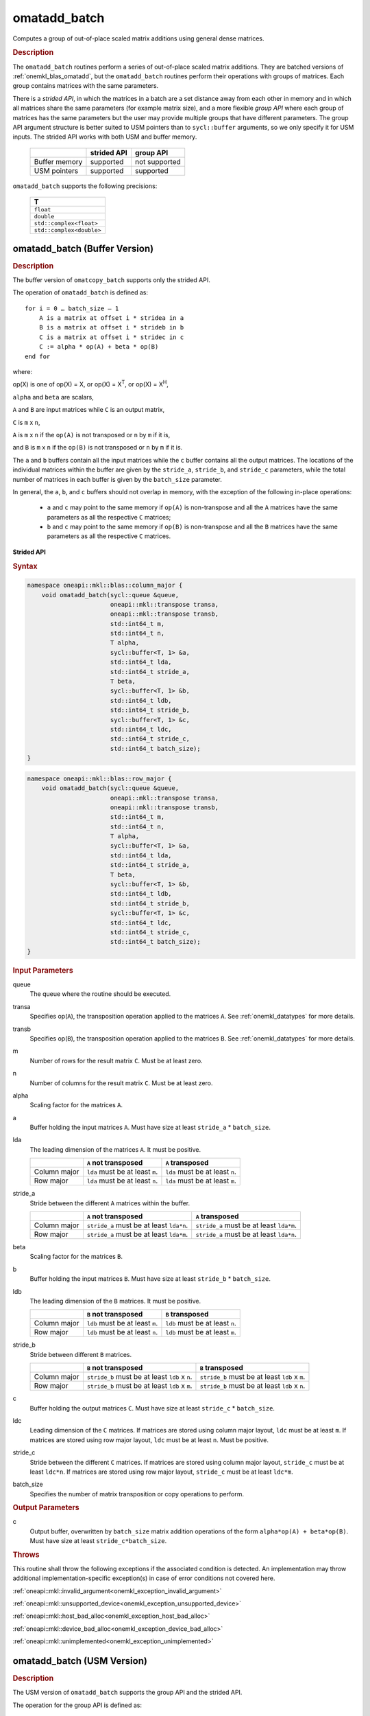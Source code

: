 .. SPDX-FileCopyrightText: 2022 Intel Corporation
..
.. SPDX-License-Identifier: CC-BY-4.0

.. _onemkl_blas_omatadd_batch:

omatadd_batch
=============

Computes a group of out-of-place scaled matrix additions using general
dense matrices.

.. _onemkl_blas_omatadd_batch_description:

.. rubric:: Description

The ``omatadd_batch`` routines perform a series of out-of-place scaled matrix
additions. They are batched versions of :ref:`onemkl_blas_omatadd`,
but the ``omatadd_batch`` routines perform their operations with
groups of matrices. Each group contains matrices with the same parameters.

There is a *strided API*, in which the matrices in a batch are a set
distance away from each other in memory and in which all matrices
share the same parameters (for example matrix size), and a more
flexible *group API* where each group of matrices has the same
parameters but the user may provide multiple groups that have
different parameters. The group API argument structure is better
suited to USM pointers than to ``sycl::buffer`` arguments, so we
only specify it for USM inputs. The strided API works with both USM
and buffer memory.

   .. list-table::
      :header-rows: 1

      * -
        - strided API
        - group API
      * - Buffer memory
        - supported
        - not supported
      * - USM pointers
        - supported
        - supported

``omatadd_batch`` supports the following precisions:

   .. list-table::
      :header-rows: 1

      * -  T 
      * -  ``float`` 
      * -  ``double`` 
      * -  ``std::complex<float>`` 
      * -  ``std::complex<double>`` 

.. _onemkl_blas_omatadd_batch_buffer:

omatadd_batch (Buffer Version)
------------------------------

.. rubric:: Description

The buffer version of ``omatcopy_batch`` supports only the strided API.

The operation of ``omatadd_batch`` is defined as:
::

   for i = 0 … batch_size – 1
       A is a matrix at offset i * stridea in a
       B is a matrix at offset i * strideb in b
       C is a matrix at offset i * stridec in c
       C := alpha * op(A) + beta * op(B)
   end for

where:

op(X) is one of op(X) = X, or op(X) = X\ :sup:`T`, or op(X) = X\ :sup:`H`,

``alpha`` and ``beta`` are scalars,

``A`` and ``B`` are input matrices while ``C`` is an output matrix,

``C`` is ``m`` x ``n``,

``A`` is ``m`` x ``n`` if the ``op(A)`` is not transposed or ``n`` by ``m`` if it is,

and ``B`` is ``m`` x ``n`` if the ``op(B)`` is not transposed or ``n`` by ``m`` if it is.

The ``a`` and ``b`` buffers contain all the input matrices while the
``c`` buffer contains all the output matrices. The locations of the
individual matrices within the buffer are given by the ``stride_a``,
``stride_b``, and ``stride_c`` parameters, while the total number of
matrices in each buffer is given by the ``batch_size`` parameter.

In general, the ``a``, ``b``, and ``c`` buffers should not overlap in
memory, with the exception of the following in-place operations:

   - ``a`` and ``c`` may point to the same memory if ``op(A)`` is non-transpose and all the ``A`` matrices have the same parameters as all the respective ``C`` matrices;

   - ``b`` and ``c`` may point to the same memory if ``op(B)`` is non-transpose and all the ``B`` matrices have the same parameters as all the respective ``C`` matrices.


**Strided API**

.. rubric:: Syntax

.. code-block:: cpp

   namespace oneapi::mkl::blas::column_major {
       void omatadd_batch(sycl::queue &queue,
                          oneapi::mkl::transpose transa,
                          oneapi::mkl::transpose transb,
                          std::int64_t m,
                          std::int64_t n,
                          T alpha,
                          sycl::buffer<T, 1> &a,
                          std::int64_t lda,
                          std::int64_t stride_a,
                          T beta,
                          sycl::buffer<T, 1> &b,
                          std::int64_t ldb,
                          std::int64_t stride_b,
                          sycl::buffer<T, 1> &c,
                          std::int64_t ldc,
                          std::int64_t stride_c,
                          std::int64_t batch_size);
   }
.. code-block:: cpp

   namespace oneapi::mkl::blas::row_major {
       void omatadd_batch(sycl::queue &queue,
                          oneapi::mkl::transpose transa,
                          oneapi::mkl::transpose transb,
                          std::int64_t m,
                          std::int64_t n,
                          T alpha,
                          sycl::buffer<T, 1> &a,
                          std::int64_t lda,
                          std::int64_t stride_a,
                          T beta,
                          sycl::buffer<T, 1> &b,
                          std::int64_t ldb,
                          std::int64_t stride_b,
                          sycl::buffer<T, 1> &c,
                          std::int64_t ldc,
                          std::int64_t stride_c,
                          std::int64_t batch_size);
   }

.. container:: section

   .. rubric:: Input Parameters

   queue
      The queue where the routine should be executed.

   transa
      Specifies op(``A``), the transposition operation applied to the
      matrices ``A``. See :ref:`onemkl_datatypes` for more details.

   transb
      Specifies op(``B``), the transposition operation applied to the
      matrices ``B``. See :ref:`onemkl_datatypes` for more details.

   m
      Number of rows for the result matrix ``C``. Must be at least zero.

   n
      Number of columns for the result matrix ``C``. Must be at least zero.

   alpha
      Scaling factor for the matrices ``A``.

   a
      Buffer holding the input matrices ``A``. Must have size at least ``stride_a`` * ``batch_size``.

   lda
      The leading dimension of the matrices ``A``. It must be positive.

      .. list-table::
         :header-rows: 1

         * -
           - ``A`` not transposed
           - ``A`` transposed
         * - Column major
           - ``lda`` must be at least ``m``.
           - ``lda`` must be at least ``n``.
         * - Row major
           - ``lda`` must be at least ``n``.
           - ``lda`` must be at least ``m``.

   stride_a
      Stride between the different ``A`` matrices within the buffer.

      .. list-table::
         :header-rows: 1

         * -
           - ``A`` not transposed
           - ``A`` transposed
         * - Column major
           - ``stride_a`` must be at least ``lda*n``.
           - ``stride_a`` must be at least ``lda*m``.
         * - Row major
           - ``stride_a`` must be at least ``lda*m``.
           - ``stride_a`` must be at least ``lda*n``.

   beta
      Scaling factor for the matrices ``B``.

   b
      Buffer holding the input matrices ``B``. Must have size at least
      ``stride_b`` * ``batch_size``.

   ldb
      The leading dimension of the ``B`` matrices. It must be positive.

      .. list-table::
         :header-rows: 1

         * -
           - ``B`` not transposed
           - ``B`` transposed
         * - Column major
           - ``ldb`` must be at least ``m``.
           - ``ldb`` must be at least ``n``.
         * - Row major
           - ``ldb`` must be at least ``n``.
           - ``ldb`` must be at least ``m``.

   stride_b
      Stride between different ``B`` matrices.

      .. list-table::
         :header-rows: 1

         * -
           - ``B`` not transposed
           - ``B`` transposed
         * - Column major
           - ``stride_b`` must be at least ``ldb`` x ``n``.
           - ``stride_b`` must be at least ``ldb`` x ``m``.
         * - Row major
           - ``stride_b`` must be at least ``ldb`` x ``m``.
           - ``stride_b`` must be at least ``ldb`` x ``n``.

   c
      Buffer holding the output matrices ``C``. Must have size at least
      ``stride_c`` * ``batch_size``.

   ldc
      Leading dimension of the ``C`` matrices. If matrices are stored using
      column major layout, ``ldc`` must be at least ``m``. If matrices are
      stored using row major layout, ``ldc`` must be at least ``n``. Must be
      positive.

   stride_c
      Stride between the different ``C`` matrices. If matrices are stored using
      column major layout, ``stride_c`` must be at least ``ldc*n``. If matrices
      are stored using row major layout, ``stride_c`` must be at least
      ``ldc*m``.

   batch_size
      Specifies the number of matrix transposition or copy operations to perform.

.. container:: section

   .. rubric:: Output Parameters

   c
      Output buffer, overwritten by ``batch_size`` matrix addition operations
      of the form ``alpha*op(A) + beta*op(B)``. Must have size at least
      ``stride_c*batch_size``.

.. container:: section

   .. rubric:: Throws

   This routine shall throw the following exceptions if the associated
   condition is detected. An implementation may throw additional
   implementation-specific exception(s) in case of error conditions
   not covered here.

   :ref:`oneapi::mkl::invalid_argument<onemkl_exception_invalid_argument>`
       
   
   :ref:`oneapi::mkl::unsupported_device<onemkl_exception_unsupported_device>`
       

   :ref:`oneapi::mkl::host_bad_alloc<onemkl_exception_host_bad_alloc>`
       

   :ref:`oneapi::mkl::device_bad_alloc<onemkl_exception_device_bad_alloc>`
       

   :ref:`oneapi::mkl::unimplemented<onemkl_exception_unimplemented>`
      

.. _onemkl_blas_omatadd_batch_usm:
   
omatadd_batch (USM Version)
---------------------------

.. rubric:: Description

The USM version of ``omatadd_batch`` supports the group API and the strided API.

The operation for the group API is defined as:
::

   idx = 0
   for i = 0 … group_count – 1
       m, n, alpha, beta, lda, ldb, ldc and group_size at position i in their respective arrays
       for j = 0 … group_size – 1
           A, B and C are matrices at position idx in their respective arrays
           C := alpha * op(A) + beta * op(B)
           idx := idx + 1
       end for
   end for

The operation for the strided API is defined as:
::

   for i = 0 … batch_size – 1
       A is a matrix at offset i * stridea in a
       B is a matrix at offset i * strideb in b
       C is a matrix at offset i * stridec in c
       C := alpha * op(A) + beta * op(B)
   end for

where:

op(X) is one of op(X) = X, or op(X) = X\ :sup:`T`, or op(X) = X\ :sup:`H`,

``alpha`` and ``beta`` are scalars,

``A`` and ``B`` are input matrices while ``C`` is an output matrix,

``C`` is ``m`` x ``n``,

``A`` is ``m`` x ``n`` if the ``op(A)`` is not transposed or ``n`` by ``m`` if it is,

and ``B`` is ``m`` x ``n`` if the ``op(B)`` is not transposed or ``n`` by ``m`` if it is.

For the group API, the matrices are given by arrays of pointers. ``A``, ``B``, and ``C``
represent matrices stored at addresses pointed to by ``a_array``, ``b_array``,
and ``c_array`` respectively. The number of entries in ``a_array``, ``b_array``,
and ``c_array`` is given by:

.. math::

      total\_batch\_count = \sum_{i=0}^{group\_count-1}group\_size[i]    

For the strided API, the ``a`` and ``b`` arrays contain all the input matrices
while the ``c`` array contains all the output matrices. The locations of the
individual matrices within the array are given by the ``stride_a``,
``stride_b``, and ``stride_c`` parameters, while the total number of
matrices in each array is given by the ``batch_size`` parameter.

In general, the batches of matrices indicated by ``a``, ``b``, and ``c``
should not overlap in memory, with the exception of the the following
in-place operations:

   - ``a`` and ``c`` may point to the same memory if ``op(A)`` is non-transpose and all the ``A`` matrices have identical parameters as all the respective ``C`` matrices;

   - ``b`` and ``c`` may point to the same memory if ``op(B)`` is non-transpose and all the the ``B`` matrices have identical parameters as all the respective ``C`` matrices.


**Group API**

.. rubric:: Syntax

.. code-block:: cpp

   namespace oneapi::mkl::blas::column_major {
       sycl::event omatadd_batch(sycl::queue &queue,
                                 const oneapi::mkl::transpose *transa_array,
                                 const oneapi::mkl::transpose *transb_array,
                                 const std::int64_t *m_array,
                                 const std::int64_t *n_array,
                                 const T *alpha_array,
                                 const T **a_array,
                                 const std::int64_t *lda_array,
                                 const T *beta_array,
                                 const T **b_array,
                                 const std::int64_t *ldb_array,
                                 const T **c_array,
                                 const std::int64_t *ldc_array,
                                 std::int64_t group_count,
                                 const std::int64_t *groupsize,
                                 const std::vector<sycl::event> &dependencies = {});
   }
.. code-block:: cpp

   namespace oneapi::mkl::blas::row_major {
       sycl::event omatadd_batch(sycl::queue &queue,
                                 const oneapi::mkl::transpose *transa_array,
                                 const oneapi::mkl::transpose *transb_array,
                                 const std::int64_t *m_array,
                                 const std::int64_t *n_array,
                                 const T *alpha_array,
                                 const T **a_array,
                                 const std::int64_t *lda_array,
                                 const T *beta_array,
                                 const T **b_array,
                                 const std::int64_t *ldb_array,
                                 const T **c_array,
                                 const std::int64_t *ldc_array,
                                 std::int64_t group_count,
                                 const std::int64_t *groupsize,
                                 const std::vector<sycl::event> &dependencies = {});
   }

.. container:: section

   .. rubric:: Input Parameters

   queue
      The queue where the routine should be executed.

   transa_array
      Array of size ``group_count``. Each element ``i`` in the array specifies
      ``op(A)`` the transposition operation applied to the matrices A.

   transb_array
      Array of size ``group_count``. Each element ``i`` in the array specifies
      ``op(B)`` the transposition operation applied to the matrices B.

   m_array
      Array of size ``group_count`` of number of rows of ``C``. Each
      must be at least 0.

   n_array
      Array of size ``group_count`` of number of columns of ``C``. Each
      must be at least 0.

   alpha_array
      Array of size ``group_count`` containing scaling factors for the matrices
      ``A``.

   a_array
      Array of size ``total_batch_count``, holding pointers to arrays used to
      store ``A`` matrices. The array allocated for each ``A`` matrix of the group
      ``i`` must be of size at least:

      .. list-table::
         :header-rows: 1

         * -
           - ``transa[i]`` = ``transpose::nontrans``
           - ``transa[i]`` = ``transpose::trans`` or ``transa[i]`` = ``transpose::conjtrans``
         * - Column major
           - ``lda_array[i]`` * ``n_array[i]``
           - ``lda_array[i]`` * ``m_array[i]``
         * - Row major
           - ``lda_array[i]`` * ``m_array[i]``
           - ``lda_array[i]`` * ``n_array[i]``

   lda_array
      Array of size ``group_count`` of leading dimension of the A matrices.
      All must be positive and satisfy:

      .. list-table::
         :header-rows: 1

         * -
           - ``transa[i]`` = ``transpose::nontrans``
           - ``transa[i]`` = ``transpose::trans`` or ``transa`` = ``transpose::conjtrans``
         * - Column major
           - ``lda_array[i]`` must be at least ``m_array[i]``.
           - ``lda_array[i]`` must be at least ``n_array[i]``.
         * - Row major
           - ``lda_array[i]`` must be at least ``n_array[i]``.
           - ``lda_array[i]`` must be at least ``m_array[i]``.

   beta_array
      Array of size ``group_count`` containing scaling factors for the matrices
      ``B``.

   b_array
      Array of size ``total_batch_count`` of pointers used to store the B matrices.
      The array allocated for each B matrix of the group ``i`` must be of size at least:
 
      .. list-table::
         :header-rows: 1
     
         * -
           - ``transb[i]`` = ``transpose::nontrans``
           - ``transb[i]`` = ``transpose::trans`` or ``transb[i]`` = ``transpose::conjtrans``
         * - Column major
           - ``ldb_array[i]`` * ``n_array[i]``
           - ``ldb_array[i]`` * ``m_array[i]``
         * - Row major
           - ``ldb_array[i]`` * ``m_array[i]``
           - ``ldb_array[i]`` * ``n_array[i]``

   ldb_array
      Array of size ``group_count``. The leading dimension of ``B`` matrices.
      All must be positive and satisfy:

      .. list-table::
         :header-rows: 1

         * -
           - ``transb[i]`` = ``transpose::nontrans``
           - ``transb[i]`` = ``transpose::trans`` or ``transb[i]`` = ``transpose::conjtrans``
         * - Column major
           - ``ldb_array[i]`` must be at least ``m_array[i]``.
           - ``ldb_array[i]`` must be at least ``n_array[i]``.
         * - Row major
           - ``ldb_array[i]`` must be at least ``n_array[i]``.
           - ``ldb_array[i]`` must be at least ``m_array[i]``.

   c_array
      Array of size ``total_batch_count`` of pointers used to store the ``C`` output
      matrices. The array allocated for each C matrix of the group ``i`` must be of size
      at least:
 
      .. list-table::

         * - Column major
           - ``ldc_array[i]`` * ``n_array[i]``
         * - Row major
           - ``ldc_array[i]`` * ``m_array[i]``

   ldc_array
      Array of size ``group_count``. The leading dimension of the ``C`` matrices. If
      matrices are stored using column major layout, ``ldc_array[i]`` must be at least
      ``m_array[i]``. If matrices are stored using row major layout, ``ldc_array[i]``
      must be at least ``n_array[i]``. All entries must be positive.

   group_count
      Number of groups. Must be at least 0.

   group_size
      Array of size ``group_count``. The element ``group_size[i]`` is the
      number of matrices in the group ``i``. Each element in ``group_size``
      must be at least 0.

   dependencies
      List of events to wait for before starting computation, if any.
      If omitted, defaults to no dependencies.

.. container:: section

   .. rubric:: Output Parameters

   c_array
      Output array of pointers to C matrices, overwritten by
      ``total_batch_count`` matrix addition operations of the form
      ``alpha*op(A) + beta*op(B)``.

.. container:: section

   .. rubric:: Return Values

   Output event to wait on to ensure computation is complete.


**Strided API**

.. rubric:: Syntax

.. code-block:: cpp

   namespace oneapi::mkl::blas::column_major {
       sycl::event omatadd_batch(sycl::queue &queue,
                                 oneapi::mkl::transpose transa,
                                 oneapi::mkl::transpose transb,
                                 std::int64_t m,
                                 std::int64_t n,
                                 value_or_pointer<T> alpha,
                                 const T *a,
                                 std::int64_t lda,
                                 std::int64_t stride_a,
                                 value_or_pointer<T> beta,
                                 T *b,
                                 std::int64_t ldb,
                                 std::int64_t stride_b,
                                 T *c,
                                 std::int64_t ldc,
                                 std::int64_t stride_c,
                                 std::int64_t batch_size,
                                 const std::vector<sycl::event> &dependencies = {});
   }
.. code-block:: cpp

   namespace oneapi::mkl::blas::row_major {
       sycl::event omatadd_batch(sycl::queue &queue,
                                 oneapi::mkl::transpose transa,
                                 oneapi::mkl::transpose transb,
                                 std::int64_t m,
                                 std::int64_t n,
                                 value_or_pointer<T> alpha,
                                 const T *a,
                                 std::int64_t lda,
                                 std::int64_t stride_a,
                                 value_or_pointer<T> beta,
                                 T *b,
                                 std::int64_t ldb,
                                 std::int64_t stride_b,
                                 T *c,
                                 std::int64_t ldc,
                                 std::int64_t stride_c,
                                 std::int64_t batch_size,
                                 const std::vector<sycl::event> &dependencies = {});
   }

.. container:: section

   .. rubric:: Input Parameters

   queue
      The queue where the routine should be executed.

   transa
      Specifies op(``A``), the transposition operation applied to the
      matrices ``A``. See :ref:`onemkl_datatypes` for more details.

   transb
      Specifies op(``B``), the transposition operation applied to the
      matrices ``B``. See :ref:`onemkl_datatypes` for more details.

   m
      Number of rows for the result matrix ``C``. Must be at least zero.

   n
      Number of columns for the result matrix ``C``. Must be at least zero.

   alpha
      Scaling factor for the matrices ``A``. See :ref:`value_or_pointer` for more details.

   a
      Array holding the input matrices ``A``. Must have size at least ``stride_a`` * ``batch_size``.

   lda
      The leading dimension of the matrices ``A``. It must be positive.

      .. list-table::
         :header-rows: 1

         * -
           - ``A`` not transposed
           - ``A`` transposed
         * - Column major
           - ``lda`` must be at least ``m``.
           - ``lda`` must be at least ``n``.
         * - Row major
           - ``lda`` must be at least ``n``.
           - ``lda`` must be at least ``m``.

   stride_a
      Stride between the different ``A`` matrices within the array.

      .. list-table::
         :header-rows: 1

         * -
           - ``A`` not transposed
           - ``A`` transposed
         * - Column major
           - ``stride_a`` must be at least ``lda*n``.
           - ``stride_a`` must be at least ``lda*m``.
         * - Row major
           - ``stride_a`` must be at least ``lda*m``.
           - ``stride_a`` must be at least ``lda*n``.

   beta
      Scaling factor for the matrices ``B``. See :ref:`value_or_pointer` for more details.

   b
      Array holding the input matrices ``B``. Must have size at least
      ``stride_b`` * ``batch_size``.

   ldb
      The leading dimension of the ``B`` matrices. It must be positive.

      .. list-table::
         :header-rows: 1

         * -
           - ``B`` not transposed
           - ``B`` transposed
         * - Column major
           - ``ldb`` must be at least ``m``.
           - ``ldb`` must be at least ``n``.
         * - Row major
           - ``ldb`` must be at least ``n``.
           - ``ldb`` must be at least ``m``.

   stride_b
      Stride between different ``B`` matrices.

      .. list-table::
         :header-rows: 1

         * -
           - ``B`` not transposed
           - ``B`` transposed
         * - Column major
           - ``stride_b`` must be at least ``ldb`` x ``n``.
           - ``stride_b`` must be at least ``ldb`` x ``m``.
         * - Row major
           - ``stride_b`` must be at least ``ldb`` x ``m``.
           - ``stride_b`` must be at least ``ldb`` x ``n``.

   c
      Array holding the output matrices ``C``. Must have size at least
      ``stride_c`` * ``batch_size``.

   ldc
      Leading dimension of the ``C`` matrices. If matrices are stored using
      column major layout, ``ldc`` must be at least ``m``. If matrices are
      stored using row major layout, ``ldc`` must be at least ``n``. Must be
      positive.

   stride_c
      Stride between the different ``C`` matrices. If matrices are stored using
      column major layout, ``stride_c`` must be at least ``ldc*n``. If matrices
      are stored using row major layout, ``stride_c`` must be at least
      ``ldc*m``.

   batch_size
      Specifies the number of matrix transposition or copy operations to perform.

   dependencies
      List of events to wait for before starting computation, if any.
      If omitted, defaults to no dependencies.

.. container:: section

   .. rubric:: Output Parameters

   c
      Output array, overwritten by ``batch_size`` matrix addition operations
      of the form ``alpha*op(A) + beta*op(B)``. Must have size at least
      ``stride_c*batch_size``.

.. container:: section
      
   .. rubric:: Return Values

   Output event to wait on to ensure computation is complete.

.. container:: section

   .. rubric:: Throws

   This routine shall throw the following exceptions if the associated
   condition is detected. An implementation may throw additional
   implementation-specific exception(s) in case of error conditions
   not covered here.

   :ref:`oneapi::mkl::invalid_argument<onemkl_exception_invalid_argument>`


   :ref:`oneapi::mkl::unsupported_device<onemkl_exception_unsupported_device>`
       

   :ref:`oneapi::mkl::host_bad_alloc<onemkl_exception_host_bad_alloc>`
       

   :ref:`oneapi::mkl::device_bad_alloc<onemkl_exception_device_bad_alloc>`
       

   :ref:`oneapi::mkl::unimplemented<onemkl_exception_unimplemented>`
      

   **Parent topic:** :ref:`blas-like-extensions`

